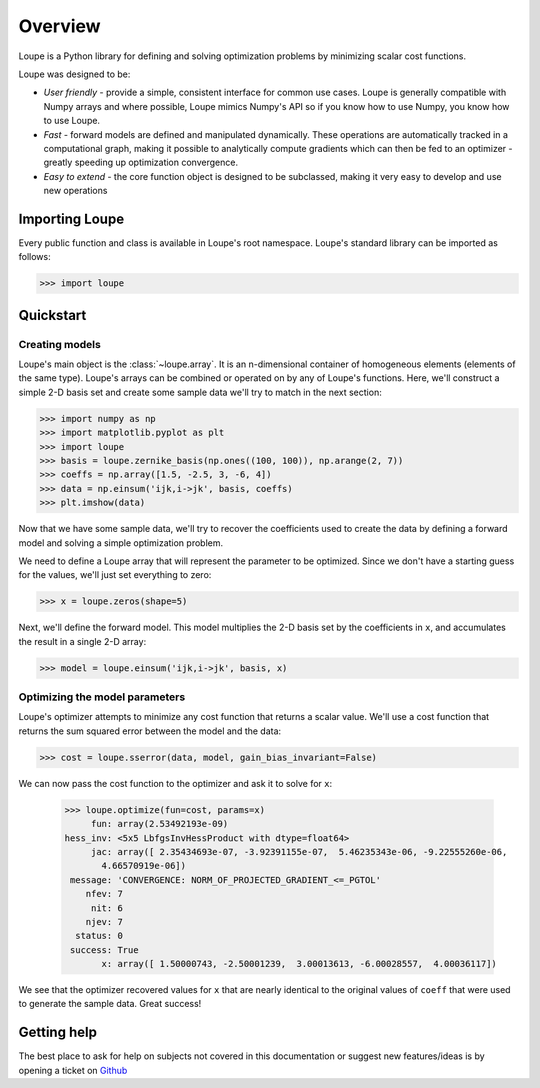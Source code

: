 .. _overview:

********
Overview
********

Loupe is a Python library for defining and solving optimization problems by 
minimizing scalar cost functions. 

Loupe was designed to be:

* *User friendly* - provide a simple, consistent interface for common use cases.
  Loupe is generally compatible with Numpy arrays and where possible, Loupe mimics 
  Numpy's API so if you know how to use Numpy, you know how to use Loupe. 
* *Fast* - forward models are defined and manipulated dynamically. These operations
  are automatically tracked in a computational graph, making it possible to 
  analytically compute gradients which can then be fed to an optimizer - greatly
  speeding up optimization convergence.
* *Easy to extend* - the core function object is designed to be 
  subclassed, making it very easy to develop and use new operations

Importing Loupe
===============
Every public function and class is available in Loupe's root namespace. Loupe's 
standard library can be imported as follows:

.. code:: pycon

    >>> import loupe

Quickstart
==========

Creating models
---------------
Loupe's main object is the :class:`~loupe.array`. It is an n-dimensional container 
of homogeneous elements (elements of the same type). Loupe's arrays can be 
combined or operated on by any of Loupe's functions. Here, we'll construct a 
simple 2-D basis set and create some sample data we'll try to match in the next 
section:

.. code:: pycon

    >>> import numpy as np
    >>> import matplotlib.pyplot as plt
    >>> import loupe
    >>> basis = loupe.zernike_basis(np.ones((100, 100)), np.arange(2, 7))
    >>> coeffs = np.array([1.5, -2.5, 3, -6, 4])
    >>> data = np.einsum('ijk,i->jk', basis, coeffs)
    >>> plt.imshow(data)

.. image:: /_static/img/quickstart_data.png
    :width: 350 px
    :align: center

Now that we have some sample data, we'll try to recover the coefficients used to
create the data by defining a forward model and solving a simple optimization 
problem.

We need to define a Loupe array that will represent the parameter to be optimized. 
Since we don't have a starting guess for the values, we'll just set everything to zero:

.. code:: pycon

    >>> x = loupe.zeros(shape=5)

Next, we'll define the forward model. This model multiplies the 2-D basis set by the
coefficients in ``x``, and accumulates the result in a single 2-D array:

.. code:: pycon

    >>> model = loupe.einsum('ijk,i->jk', basis, x)

Optimizing the model parameters
-------------------------------
Loupe's optimizer attempts to minimize any cost function that returns a scalar value.
We'll use a cost function that returns the sum squared error between the model and
the data:

.. code:: pycon

    >>> cost = loupe.sserror(data, model, gain_bias_invariant=False)

We can now pass the cost function to the optimizer and ask it to solve for ``x``:

    >>> loupe.optimize(fun=cost, params=x)
         fun: array(2.53492193e-09)
    hess_inv: <5x5 LbfgsInvHessProduct with dtype=float64>
         jac: array([ 2.35434693e-07, -3.92391155e-07,  5.46235343e-06, -9.22555260e-06,
           4.66570919e-06])
     message: 'CONVERGENCE: NORM_OF_PROJECTED_GRADIENT_<=_PGTOL'
        nfev: 7
         nit: 6
        njev: 7
      status: 0
     success: True
           x: array([ 1.50000743, -2.50001239,  3.00013613, -6.00028557,  4.00036117])

We see that the optimizer recovered values for ``x`` that are nearly identical to the 
original values of ``coeff`` that were used to generate the sample data. Great success!

Getting help
============
The best place to ask for help on subjects not covered in this documentation or suggest new 
features/ideas is by opening a ticket on `Github <https://github.com/andykee/loupe/issues>`__